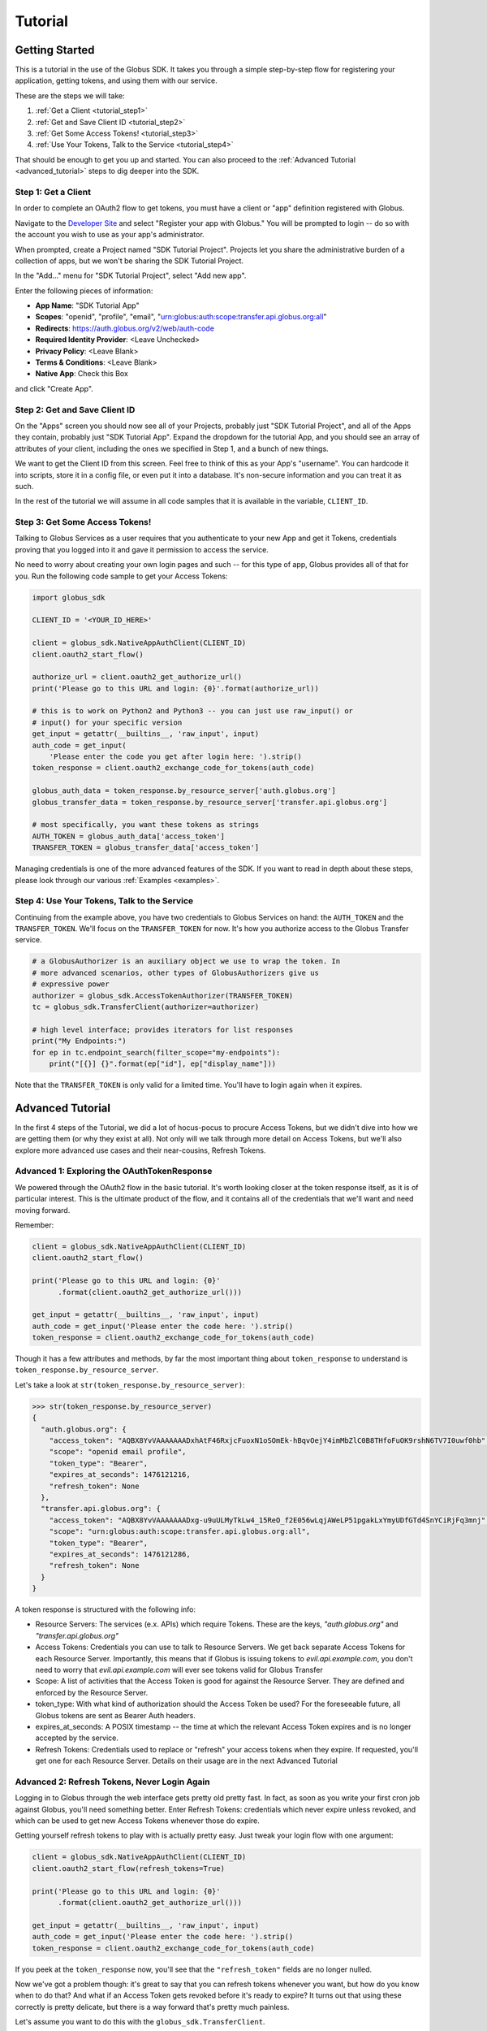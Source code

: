 .. _tutorial:

Tutorial
========

.. _getting_started:

Getting Started
---------------

This is a tutorial in the use of the Globus SDK. It takes you through a simple
step-by-step flow for registering your application, getting tokens, and using
them with our service.

These are the steps we will take:

#. :ref:`Get a Client <tutorial_step1>`
#. :ref:`Get and Save Client ID <tutorial_step2>`
#. :ref:`Get Some Access Tokens! <tutorial_step3>`
#. :ref:`Use Your Tokens, Talk to the Service <tutorial_step4>`

That should be enough to get you up and started.
You can also proceed to the :ref:`Advanced Tutorial <advanced_tutorial>` steps
to dig deeper into the SDK.

.. _tutorial_step1:

Step 1: Get a Client
~~~~~~~~~~~~~~~~~~~~

In order to complete an OAuth2 flow to get tokens, you must have a client or
"app" definition registered with Globus.

Navigate to the `Developer Site <https://developers.globus.org>`_ and select
"Register your app with Globus."
You will be prompted to login -- do so with the account you wish to use as your
app's administrator.

When prompted, create a Project named "SDK Tutorial Project".
Projects let you share the administrative burden of a collection of apps, but
we won't be sharing the SDK Tutorial Project.

In the "Add..." menu for "SDK Tutorial Project", select "Add new app".

Enter the following pieces of information:

- **App Name**: "SDK Tutorial App"
- **Scopes**: "openid", "profile", "email",
  "urn:globus:auth:scope:transfer.api.globus.org:all"
- **Redirects**: https://auth.globus.org/v2/web/auth-code
- **Required Identity Provider**: <Leave Unchecked>
- **Privacy Policy**: <Leave Blank>
- **Terms & Conditions**: <Leave Blank>
- **Native App**: Check this Box

and click "Create App".

.. _tutorial_step2:

Step 2: Get and Save Client ID
~~~~~~~~~~~~~~~~~~~~~~~~~~~~~~

On the "Apps" screen you should now see all of your Projects, probably just
"SDK Tutorial Project", and all of the Apps they contain, probably just "SDK
Tutorial App".
Expand the dropdown for the tutorial App, and you should see an array of
attributes of your client, including the ones we specified in Step 1, and a
bunch of new things.

We want to get the Client ID from this screen.
Feel free to think of this as your App's "username".
You can hardcode it into scripts, store it in a config file, or even put it
into a database.
It's non-secure information and you can treat it as such.

In the rest of the tutorial we will assume in all code samples that it is
available in the variable, ``CLIENT_ID``.

.. _tutorial_step3:

Step 3: Get Some Access Tokens!
~~~~~~~~~~~~~~~~~~~~~~~~~~~~~~~

Talking to Globus Services as a user requires that you authenticate to your new
App and get it Tokens, credentials proving that you logged into it and gave it
permission to access the service.

No need to worry about creating your own login pages and such -- for this type
of app, Globus provides all of that for you.
Run the following code sample to get your Access Tokens:

.. code-block:: python

    import globus_sdk

    CLIENT_ID = '<YOUR_ID_HERE>'

    client = globus_sdk.NativeAppAuthClient(CLIENT_ID)
    client.oauth2_start_flow()

    authorize_url = client.oauth2_get_authorize_url()
    print('Please go to this URL and login: {0}'.format(authorize_url))

    # this is to work on Python2 and Python3 -- you can just use raw_input() or
    # input() for your specific version
    get_input = getattr(__builtins__, 'raw_input', input)
    auth_code = get_input(
        'Please enter the code you get after login here: ').strip()
    token_response = client.oauth2_exchange_code_for_tokens(auth_code)

    globus_auth_data = token_response.by_resource_server['auth.globus.org']
    globus_transfer_data = token_response.by_resource_server['transfer.api.globus.org']

    # most specifically, you want these tokens as strings
    AUTH_TOKEN = globus_auth_data['access_token']
    TRANSFER_TOKEN = globus_transfer_data['access_token']


Managing credentials is one of the more advanced features of the SDK.
If you want to read in depth about these steps, please look through our various
:ref:`Examples <examples>`.

.. _tutorial_step4:

Step 4: Use Your Tokens, Talk to the Service
~~~~~~~~~~~~~~~~~~~~~~~~~~~~~~~~~~~~~~~~~~~~

Continuing from the example above, you have two credentials to Globus Services
on hand: the ``AUTH_TOKEN`` and the ``TRANSFER_TOKEN``.
We'll focus on the ``TRANSFER_TOKEN`` for now. It's how you authorize access to
the Globus Transfer service.

.. code-block:: python

    # a GlobusAuthorizer is an auxiliary object we use to wrap the token. In
    # more advanced scenarios, other types of GlobusAuthorizers give us
    # expressive power
    authorizer = globus_sdk.AccessTokenAuthorizer(TRANSFER_TOKEN)
    tc = globus_sdk.TransferClient(authorizer=authorizer)

    # high level interface; provides iterators for list responses
    print("My Endpoints:")
    for ep in tc.endpoint_search(filter_scope="my-endpoints"):
        print("[{}] {}".format(ep["id"], ep["display_name"]))


Note that the ``TRANSFER_TOKEN`` is only valid for a limited time. You'll have
to login again when it expires.


.. _advanced_tutorial:

Advanced Tutorial
-----------------

In the first 4 steps of the Tutorial, we did a lot of hocus-pocus to procure
Access Tokens, but we didn't dive into how we are getting them (or why they
exist at all).
Not only will we talk through more detail on Access Tokens, but we'll also
explore more advanced use cases and their near-cousins, Refresh Tokens.

Advanced 1: Exploring the OAuthTokenResponse
~~~~~~~~~~~~~~~~~~~~~~~~~~~~~~~~~~~~~~~~~~~~

We powered through the OAuth2 flow in the basic tutorial.
It's worth looking closer at the token response itself, as it is of particular
interest.
This is the ultimate product of the flow, and it contains all of the
credentials that we'll want and need moving forward.

Remember:

.. code-block:: python

    client = globus_sdk.NativeAppAuthClient(CLIENT_ID)
    client.oauth2_start_flow()

    print('Please go to this URL and login: {0}'
          .format(client.oauth2_get_authorize_url()))

    get_input = getattr(__builtins__, 'raw_input', input)
    auth_code = get_input('Please enter the code here: ').strip()
    token_response = client.oauth2_exchange_code_for_tokens(auth_code)

Though it has a few attributes and methods, by far the most important thing
about ``token_response`` to understand is
``token_response.by_resource_server``.

Let's take a look at ``str(token_response.by_resource_server)``:

.. code-block:: python

    >>> str(token_response.by_resource_server)
    {
      "auth.globus.org": {
        "access_token": "AQBX8YvVAAAAAAADxhAtF46RxjcFuoxN1oSOmEk-hBqvOejY4imMbZlC0B8THfoFuOK9rshN6TV7I0uwf0hb",
        "scope": "openid email profile",
        "token_type": "Bearer",
        "expires_at_seconds": 1476121216,
        "refresh_token": None
      },
      "transfer.api.globus.org": {
        "access_token": "AQBX8YvVAAAAAAADxg-u9uULMyTkLw4_15ReO_f2E056wLqjAWeLP51pgakLxYmyUDfGTd4SnYCiRjFq3mnj",
        "scope": "urn:globus:auth:scope:transfer.api.globus.org:all",
        "token_type": "Bearer",
        "expires_at_seconds": 1476121286,
        "refresh_token": None
      }
    }

A token response is structured with the following info:

- Resource Servers: The services (e.x. APIs) which require Tokens. These are
  the keys, `"auth.globus.org"` and `"transfer.api.globus.org"`
- Access Tokens: Credentials you can use to talk to Resource Servers. We get
  back separate Access Tokens for each Resource Server. Importantly, this means
  that if Globus is issuing tokens to `evil.api.example.com`, you don't need to
  worry that `evil.api.example.com` will ever see tokens valid for Globus
  Transfer
- Scope: A list of activities that the Access Token is good for against the
  Resource Server. They are defined and enforced by the Resource Server.
- token_type: With what kind of authorization should the Access Token be
  used? For the foreseeable future, all Globus tokens are sent as Bearer Auth
  headers.
- expires_at_seconds: A POSIX timestamp -- the time at which the relevant
  Access Token expires and is no longer accepted by the service.
- Refresh Tokens: Credentials used to replace or "refresh" your access tokens
  when they expire. If requested, you'll get one for each Resource Server.
  Details on their usage are in the next Advanced Tutorial


Advanced 2: Refresh Tokens, Never Login Again
~~~~~~~~~~~~~~~~~~~~~~~~~~~~~~~~~~~~~~~~~~~~~

Logging in to Globus through the web interface gets pretty old pretty fast.
In fact, as soon as you write your first cron job against Globus, you'll need
something better.
Enter Refresh Tokens: credentials which never expire unless revoked, and which
can be used to get new Access Tokens whenever those do expire.

Getting yourself refresh tokens to play with is actually pretty easy. Just
tweak your login flow with one argument:

.. code-block:: python

    client = globus_sdk.NativeAppAuthClient(CLIENT_ID)
    client.oauth2_start_flow(refresh_tokens=True)

    print('Please go to this URL and login: {0}'
          .format(client.oauth2_get_authorize_url()))

    get_input = getattr(__builtins__, 'raw_input', input)
    auth_code = get_input('Please enter the code here: ').strip()
    token_response = client.oauth2_exchange_code_for_tokens(auth_code)

If you peek at the ``token_response`` now, you'll see that the
``"refresh_token"`` fields are no longer nulled.

Now we've got a problem though: it's great to say that you can refresh tokens
whenever you want, but how do you know when to do that? And what if an Access
Token gets revoked before it's ready to expire?
It turns out that using these correctly is pretty delicate, but there is a way
forward that's pretty much painless.

Let's assume you want to do this with the ``globus_sdk.TransferClient``.

.. code-block:: python

    # let's get stuff for the Globus Transfer service
    globus_transfer_data = token_response.by_resource_server['transfer.api.globus.org']
    # the refresh token and access token, often abbr. as RT and AT
    transfer_rt = globus_transfer_data['refresh_token']
    transfer_at = globus_transfer_data['access_token']
    expires_at_s = globus_transfer_data['expires_at_seconds']

    # Now we've got the data we need, but what do we do?
    # That "GlobusAuthorizer" from before is about to come to the rescue

    authorizer = globus_sdk.RefreshTokenAuthorizer(
        transfer_rt, client, access_token=transfer_at, expires_at=expires_at_s)

    # and try using `tc` to make TransferClient calls. Everything should just
    # work -- for days and days, months and months, even years
    tc = globus_sdk.TransferClient(authorizer=authorizer)

A couple of things to note about this: ``access_token`` and ``expires_at`` are
optional arguments to ``RefreshTokenAuthorizer``. So, if all you've got on hand
is a refresh token, it can handle the bootstrapping problem.
Also, it's good to know that the ``RefreshTokenAuthorizer`` will retry the
first call that fails with an authorization error. If the second call also
fails, it won't try anymore.

Finally, and perhaps most importantly, we must stress that you need to protect
your Refresh Tokens. They are an infinite lifetime credential to act as you,
so, like passwords, they should only be stored in secure locations.
